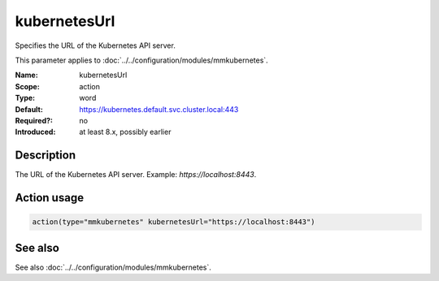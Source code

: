 .. _param-mmkubernetes-kubernetesurl:
.. _mmkubernetes.parameter.action.kubernetesurl:

kubernetesUrl
=============

.. index::
   single: mmkubernetes; kubernetesUrl
   single: kubernetesUrl

.. summary-start

Specifies the URL of the Kubernetes API server.

.. summary-end

This parameter applies to :doc:`../../configuration/modules/mmkubernetes`.

:Name: kubernetesUrl
:Scope: action
:Type: word
:Default: https://kubernetes.default.svc.cluster.local:443
:Required?: no
:Introduced: at least 8.x, possibly earlier

Description
-----------
The URL of the Kubernetes API server. Example: `https://localhost:8443`.

Action usage
------------
.. _param-mmkubernetes-action-kubernetesurl:
.. _mmkubernetes.parameter.action.kubernetesurl-usage:

.. code-block:: rsyslog

   action(type="mmkubernetes" kubernetesUrl="https://localhost:8443")

See also
--------
See also :doc:`../../configuration/modules/mmkubernetes`.

